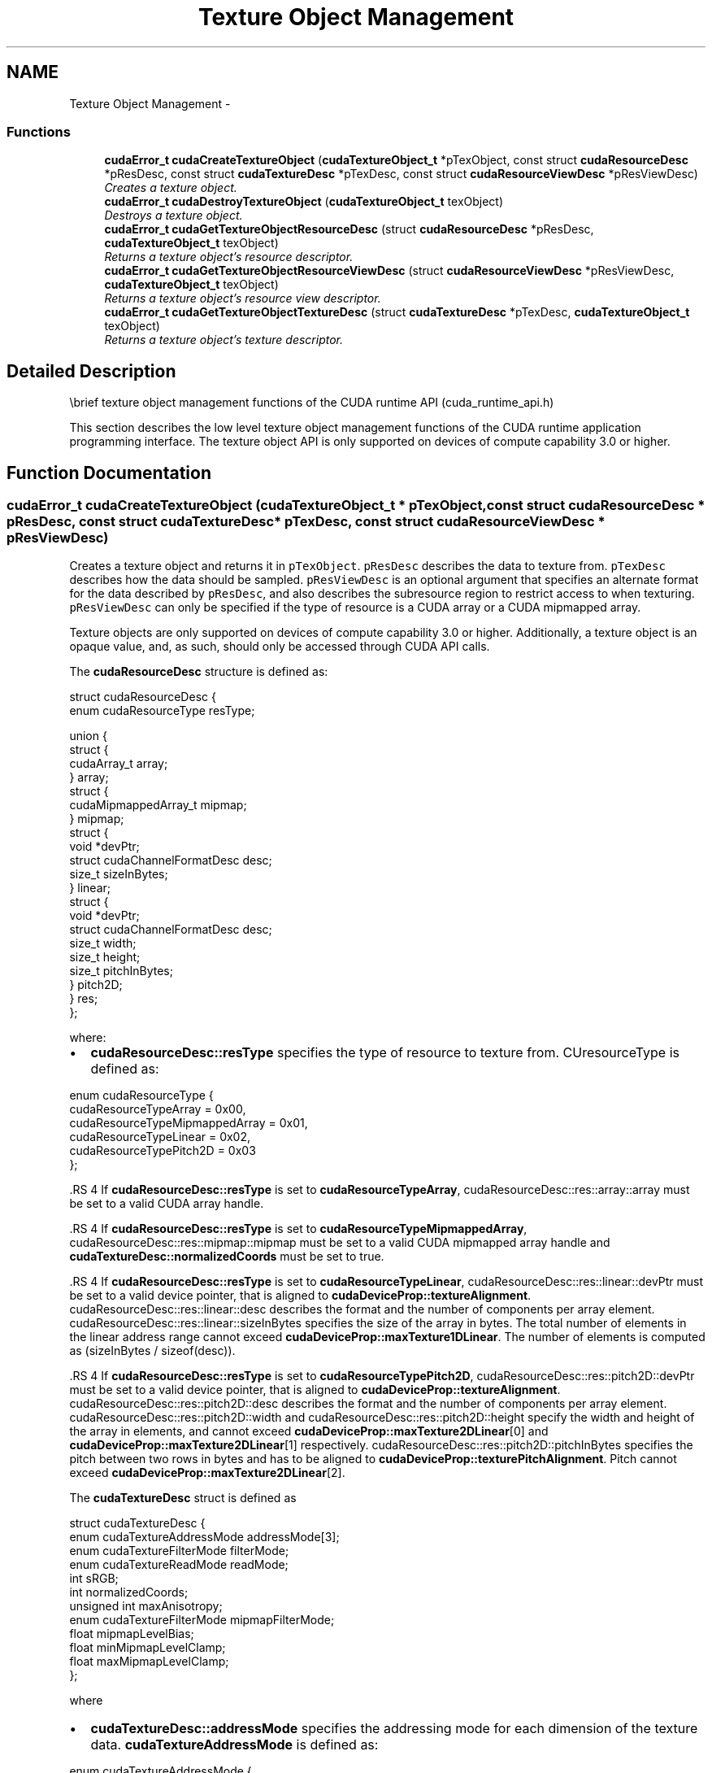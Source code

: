 .TH "Texture Object Management" 3 "18 Jul 2015" "Version 6.0" "Doxygen" \" -*- nroff -*-
.ad l
.nh
.SH NAME
Texture Object Management \- 
.SS "Functions"

.in +1c
.ti -1c
.RI "\fBcudaError_t\fP \fBcudaCreateTextureObject\fP (\fBcudaTextureObject_t\fP *pTexObject, const struct \fBcudaResourceDesc\fP *pResDesc, const struct \fBcudaTextureDesc\fP *pTexDesc, const struct \fBcudaResourceViewDesc\fP *pResViewDesc)"
.br
.RI "\fICreates a texture object. \fP"
.ti -1c
.RI "\fBcudaError_t\fP \fBcudaDestroyTextureObject\fP (\fBcudaTextureObject_t\fP texObject)"
.br
.RI "\fIDestroys a texture object. \fP"
.ti -1c
.RI "\fBcudaError_t\fP \fBcudaGetTextureObjectResourceDesc\fP (struct \fBcudaResourceDesc\fP *pResDesc, \fBcudaTextureObject_t\fP texObject)"
.br
.RI "\fIReturns a texture object's resource descriptor. \fP"
.ti -1c
.RI "\fBcudaError_t\fP \fBcudaGetTextureObjectResourceViewDesc\fP (struct \fBcudaResourceViewDesc\fP *pResViewDesc, \fBcudaTextureObject_t\fP texObject)"
.br
.RI "\fIReturns a texture object's resource view descriptor. \fP"
.ti -1c
.RI "\fBcudaError_t\fP \fBcudaGetTextureObjectTextureDesc\fP (struct \fBcudaTextureDesc\fP *pTexDesc, \fBcudaTextureObject_t\fP texObject)"
.br
.RI "\fIReturns a texture object's texture descriptor. \fP"
.in -1c
.SH "Detailed Description"
.PP 
\\brief texture object management functions of the CUDA runtime API (cuda_runtime_api.h)
.PP
This section describes the low level texture object management functions of the CUDA runtime application programming interface. The texture object API is only supported on devices of compute capability 3.0 or higher. 
.SH "Function Documentation"
.PP 
.SS "\fBcudaError_t\fP cudaCreateTextureObject (\fBcudaTextureObject_t\fP * pTexObject, const struct \fBcudaResourceDesc\fP * pResDesc, const struct \fBcudaTextureDesc\fP * pTexDesc, const struct \fBcudaResourceViewDesc\fP * pResViewDesc)"
.PP
Creates a texture object and returns it in \fCpTexObject\fP. \fCpResDesc\fP describes the data to texture from. \fCpTexDesc\fP describes how the data should be sampled. \fCpResViewDesc\fP is an optional argument that specifies an alternate format for the data described by \fCpResDesc\fP, and also describes the subresource region to restrict access to when texturing. \fCpResViewDesc\fP can only be specified if the type of resource is a CUDA array or a CUDA mipmapped array.
.PP
Texture objects are only supported on devices of compute capability 3.0 or higher. Additionally, a texture object is an opaque value, and, as such, should only be accessed through CUDA API calls.
.PP
The \fBcudaResourceDesc\fP structure is defined as: 
.PP
.nf
        struct cudaResourceDesc {
            enum cudaResourceType resType;
            
            union {
                struct {
                    cudaArray_t array;
                } array;
                struct {
                    cudaMipmappedArray_t mipmap;
                } mipmap;
                struct {
                    void *devPtr;
                    struct cudaChannelFormatDesc desc;
                    size_t sizeInBytes;
                } linear;
                struct {
                    void *devPtr;
                    struct cudaChannelFormatDesc desc;
                    size_t width;
                    size_t height;
                    size_t pitchInBytes;
                } pitch2D;
            } res;
        };

.fi
.PP
 where:
.IP "\(bu" 2
\fBcudaResourceDesc::resType\fP specifies the type of resource to texture from. CUresourceType is defined as: 
.PP
.nf
        enum cudaResourceType {
            cudaResourceTypeArray          = 0x00,
            cudaResourceTypeMipmappedArray = 0x01,
            cudaResourceTypeLinear         = 0x02,
            cudaResourceTypePitch2D        = 0x03
        };

.fi
.PP

.PP
.PP
\fB\fP.RS 4
If \fBcudaResourceDesc::resType\fP is set to \fBcudaResourceTypeArray\fP, cudaResourceDesc::res::array::array must be set to a valid CUDA array handle.
.RE
.PP
\fB\fP.RS 4
If \fBcudaResourceDesc::resType\fP is set to \fBcudaResourceTypeMipmappedArray\fP, cudaResourceDesc::res::mipmap::mipmap must be set to a valid CUDA mipmapped array handle and \fBcudaTextureDesc::normalizedCoords\fP must be set to true.
.RE
.PP
\fB\fP.RS 4
If \fBcudaResourceDesc::resType\fP is set to \fBcudaResourceTypeLinear\fP, cudaResourceDesc::res::linear::devPtr must be set to a valid device pointer, that is aligned to \fBcudaDeviceProp::textureAlignment\fP. cudaResourceDesc::res::linear::desc describes the format and the number of components per array element. cudaResourceDesc::res::linear::sizeInBytes specifies the size of the array in bytes. The total number of elements in the linear address range cannot exceed \fBcudaDeviceProp::maxTexture1DLinear\fP. The number of elements is computed as (sizeInBytes / sizeof(desc)).
.RE
.PP
\fB\fP.RS 4
If \fBcudaResourceDesc::resType\fP is set to \fBcudaResourceTypePitch2D\fP, cudaResourceDesc::res::pitch2D::devPtr must be set to a valid device pointer, that is aligned to \fBcudaDeviceProp::textureAlignment\fP. cudaResourceDesc::res::pitch2D::desc describes the format and the number of components per array element. cudaResourceDesc::res::pitch2D::width and cudaResourceDesc::res::pitch2D::height specify the width and height of the array in elements, and cannot exceed \fBcudaDeviceProp::maxTexture2DLinear\fP[0] and \fBcudaDeviceProp::maxTexture2DLinear\fP[1] respectively. cudaResourceDesc::res::pitch2D::pitchInBytes specifies the pitch between two rows in bytes and has to be aligned to \fBcudaDeviceProp::texturePitchAlignment\fP. Pitch cannot exceed \fBcudaDeviceProp::maxTexture2DLinear\fP[2].
.RE
.PP
The \fBcudaTextureDesc\fP struct is defined as 
.PP
.nf
        struct cudaTextureDesc {
            enum cudaTextureAddressMode addressMode[3];
            enum cudaTextureFilterMode  filterMode;
            enum cudaTextureReadMode    readMode;
            int                         sRGB;
            int                         normalizedCoords;
            unsigned int                maxAnisotropy;
            enum cudaTextureFilterMode  mipmapFilterMode;
            float                       mipmapLevelBias;
            float                       minMipmapLevelClamp;
            float                       maxMipmapLevelClamp;
        };

.fi
.PP
 where
.IP "\(bu" 2
\fBcudaTextureDesc::addressMode\fP specifies the addressing mode for each dimension of the texture data. \fBcudaTextureAddressMode\fP is defined as: 
.PP
.nf
        enum cudaTextureAddressMode {
            cudaAddressModeWrap   = 0,
            cudaAddressModeClamp  = 1,
            cudaAddressModeMirror = 2,
            cudaAddressModeBorder = 3
        };

.fi
.PP
 This is ignored if \fBcudaResourceDesc::resType\fP is \fBcudaResourceTypeLinear\fP. Also, if \fBcudaTextureDesc::normalizedCoords\fP is set to zero, \fBcudaAddressModeWrap\fP and \fBcudaAddressModeMirror\fP won't be supported and will be switched to \fBcudaAddressModeClamp\fP.
.PP
.PP
.IP "\(bu" 2
\fBcudaTextureDesc::filterMode\fP specifies the filtering mode to be used when fetching from the texture. \fBcudaTextureFilterMode\fP is defined as: 
.PP
.nf
        enum cudaTextureFilterMode {
            cudaFilterModePoint  = 0,
            cudaFilterModeLinear = 1
        };

.fi
.PP
 This is ignored if \fBcudaResourceDesc::resType\fP is \fBcudaResourceTypeLinear\fP.
.PP
.PP
.IP "\(bu" 2
\fBcudaTextureDesc::readMode\fP specifies whether integer data should be converted to floating point or not. \fBcudaTextureReadMode\fP is defined as: 
.PP
.nf
        enum cudaTextureReadMode {
            cudaReadModeElementType     = 0,
            cudaReadModeNormalizedFloat = 1
        };

.fi
.PP
 Note that this applies only to 8-bit and 16-bit integer formats. 32-bit integer format would not be promoted, regardless of whether or not this \fBcudaTextureDesc::readMode\fP is set \fBcudaReadModeNormalizedFloat\fP is specified.
.PP
.PP
.IP "\(bu" 2
cudaTextureDesc::sRGB specifies whether sRGB to linear conversion should be performed during texture fetch.
.PP
.PP
.IP "\(bu" 2
\fBcudaTextureDesc::normalizedCoords\fP specifies whether the texture coordinates will be normalized or not.
.PP
.PP
.IP "\(bu" 2
\fBcudaTextureDesc::maxAnisotropy\fP specifies the maximum anistropy ratio to be used when doing anisotropic filtering. This value will be clamped to the range [1,16].
.PP
.PP
.IP "\(bu" 2
\fBcudaTextureDesc::mipmapFilterMode\fP specifies the filter mode when the calculated mipmap level lies between two defined mipmap levels.
.PP
.PP
.IP "\(bu" 2
\fBcudaTextureDesc::mipmapLevelBias\fP specifies the offset to be applied to the calculated mipmap level.
.PP
.PP
.IP "\(bu" 2
\fBcudaTextureDesc::minMipmapLevelClamp\fP specifies the lower end of the mipmap level range to clamp access to.
.PP
.PP
.IP "\(bu" 2
\fBcudaTextureDesc::maxMipmapLevelClamp\fP specifies the upper end of the mipmap level range to clamp access to.
.PP
.PP
The \fBcudaResourceViewDesc\fP struct is defined as 
.PP
.nf
        struct cudaResourceViewDesc {
            enum cudaResourceViewFormat format;
            size_t                      width;
            size_t                      height;
            size_t                      depth;
            unsigned int                firstMipmapLevel;
            unsigned int                lastMipmapLevel;
            unsigned int                firstLayer;
            unsigned int                lastLayer;
        };

.fi
.PP
 where:
.IP "\(bu" 2
cudaResourceViewDesc::format specifies how the data contained in the CUDA array or CUDA mipmapped array should be interpreted. Note that this can incur a change in size of the texture data. If the resource view format is a block compressed format, then the underlying CUDA array or CUDA mipmapped array has to have a 32-bit unsigned integer format with 2 or 4 channels, depending on the block compressed format. For ex., BC1 and BC4 require the underlying CUDA array to have a 32-bit unsigned int with 2 channels. The other BC formats require the underlying resource to have the same 32-bit unsigned int format but with 4 channels.
.PP
.PP
.IP "\(bu" 2
cudaResourceViewDesc::width specifies the new width of the texture data. If the resource view format is a block compressed format, this value has to be 4 times the original width of the resource. For non block compressed formats, this value has to be equal to that of the original resource.
.PP
.PP
.IP "\(bu" 2
cudaResourceViewDesc::height specifies the new height of the texture data. If the resource view format is a block compressed format, this value has to be 4 times the original height of the resource. For non block compressed formats, this value has to be equal to that of the original resource.
.PP
.PP
.IP "\(bu" 2
cudaResourceViewDesc::depth specifies the new depth of the texture data. This value has to be equal to that of the original resource.
.PP
.PP
.IP "\(bu" 2
\fBcudaResourceViewDesc::firstMipmapLevel\fP specifies the most detailed mipmap level. This will be the new mipmap level zero. For non-mipmapped resources, this value has to be zero.\fBcudaTextureDesc::minMipmapLevelClamp\fP and \fBcudaTextureDesc::maxMipmapLevelClamp\fP will be relative to this value. For ex., if the firstMipmapLevel is set to 2, and a minMipmapLevelClamp of 1.2 is specified, then the actual minimum mipmap level clamp will be 3.2.
.PP
.PP
.IP "\(bu" 2
\fBcudaResourceViewDesc::lastMipmapLevel\fP specifies the least detailed mipmap level. For non-mipmapped resources, this value has to be zero.
.PP
.PP
.IP "\(bu" 2
\fBcudaResourceViewDesc::firstLayer\fP specifies the first layer index for layered textures. This will be the new layer zero. For non-layered resources, this value has to be zero.
.PP
.PP
.IP "\(bu" 2
\fBcudaResourceViewDesc::lastLayer\fP specifies the last layer index for layered textures. For non-layered resources, this value has to be zero.
.PP
.PP
\fBParameters:\fP
.RS 4
\fIpTexObject\fP - Texture object to create 
.br
\fIpResDesc\fP - Resource descriptor 
.br
\fIpTexDesc\fP - Texture descriptor 
.br
\fIpResViewDesc\fP - Resource view descriptor
.RE
.PP
\fBReturns:\fP
.RS 4
\fBcudaSuccess\fP, \fBcudaErrorInvalidValue\fP
.RE
.PP
\fBSee also:\fP
.RS 4
\fBcudaDestroyTextureObject\fP 
.RE
.PP

.SS "\fBcudaError_t\fP cudaDestroyTextureObject (\fBcudaTextureObject_t\fP texObject)"
.PP
Destroys the texture object specified by \fCtexObject\fP.
.PP
\fBParameters:\fP
.RS 4
\fItexObject\fP - Texture object to destroy
.RE
.PP
\fBReturns:\fP
.RS 4
\fBcudaSuccess\fP, \fBcudaErrorInvalidValue\fP
.RE
.PP
\fBSee also:\fP
.RS 4
\fBcudaCreateTextureObject\fP 
.RE
.PP

.SS "\fBcudaError_t\fP cudaGetTextureObjectResourceDesc (struct \fBcudaResourceDesc\fP * pResDesc, \fBcudaTextureObject_t\fP texObject)"
.PP
Returns the resource descriptor for the texture object specified by \fCtexObject\fP.
.PP
\fBParameters:\fP
.RS 4
\fIpResDesc\fP - Resource descriptor 
.br
\fItexObject\fP - Texture object
.RE
.PP
\fBReturns:\fP
.RS 4
\fBcudaSuccess\fP, \fBcudaErrorInvalidValue\fP
.RE
.PP
\fBSee also:\fP
.RS 4
\fBcudaCreateTextureObject\fP 
.RE
.PP

.SS "\fBcudaError_t\fP cudaGetTextureObjectResourceViewDesc (struct \fBcudaResourceViewDesc\fP * pResViewDesc, \fBcudaTextureObject_t\fP texObject)"
.PP
Returns the resource view descriptor for the texture object specified by \fCtexObject\fP. If no resource view was specified, \fBcudaErrorInvalidValue\fP is returned.
.PP
\fBParameters:\fP
.RS 4
\fIpResViewDesc\fP - Resource view descriptor 
.br
\fItexObject\fP - Texture object
.RE
.PP
\fBReturns:\fP
.RS 4
\fBcudaSuccess\fP, \fBcudaErrorInvalidValue\fP
.RE
.PP
\fBSee also:\fP
.RS 4
\fBcudaCreateTextureObject\fP 
.RE
.PP

.SS "\fBcudaError_t\fP cudaGetTextureObjectTextureDesc (struct \fBcudaTextureDesc\fP * pTexDesc, \fBcudaTextureObject_t\fP texObject)"
.PP
Returns the texture descriptor for the texture object specified by \fCtexObject\fP.
.PP
\fBParameters:\fP
.RS 4
\fIpTexDesc\fP - Texture descriptor 
.br
\fItexObject\fP - Texture object
.RE
.PP
\fBReturns:\fP
.RS 4
\fBcudaSuccess\fP, \fBcudaErrorInvalidValue\fP
.RE
.PP
\fBSee also:\fP
.RS 4
\fBcudaCreateTextureObject\fP 
.RE
.PP

.SH "Author"
.PP 
Generated automatically by Doxygen from the source code.
